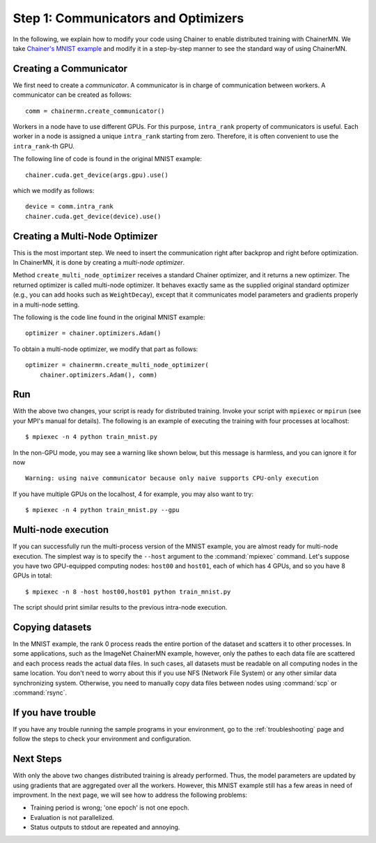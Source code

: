 Step 1: Communicators and Optimizers
====================================

In the following, we explain how to modify your code using Chainer
to enable distributed training with ChainerMN.
We take `Chainer's MNIST example <https://github.com/pfnet/chainer/blob/master/examples/mnist/train_mnist.py>`_
and modify it in a step-by-step manner
to see the standard way of using ChainerMN.


Creating a Communicator
~~~~~~~~~~~~~~~~~~~~~~~

We first need to create a *communicator*.
A communicator is in charge of communication between workers.
A communicator can be created as follows::

  comm = chainermn.create_communicator()


Workers in a node have to use different GPUs.
For this purpose, ``intra_rank`` property of communicators is useful.
Each worker in a node is assigned a unique ``intra_rank`` starting from zero.
Therefore, it is often convenient to use the ``intra_rank``-th GPU.

The following line of code is found in the original MNIST example::

  chainer.cuda.get_device(args.gpu).use()

which we modify as follows::

  device = comm.intra_rank
  chainer.cuda.get_device(device).use()


Creating a Multi-Node Optimizer
~~~~~~~~~~~~~~~~~~~~~~~~~~~~~~~

This is the most important step.
We need to insert the communication right after backprop
and right before optimization.
In ChainerMN, it is done by creating a *multi-node optimizer*.

Method ``create_multi_node_optimizer`` receives a standard Chainer optimizer,
and it returns a new optimizer. The returned optimizer is called multi-node optimizer.
It behaves exactly same as the supplied original standard optimizer
(e.g., you can add hooks such as ``WeightDecay``),
except that it communicates model parameters and gradients properly in a multi-node setting.

The following is the code line found in the original MNIST example::

  optimizer = chainer.optimizers.Adam()


To obtain a multi-node optimizer, we modify that part as follows::

  optimizer = chainermn.create_multi_node_optimizer(
      chainer.optimizers.Adam(), comm)


Run
~~~

With the above two changes, your script is ready for distributed
training.  Invoke your script with ``mpiexec`` or ``mpirun`` (see your
MPI's manual for details).  The following is an example of executing the
training with four processes at localhost::

  $ mpiexec -n 4 python train_mnist.py

In the non-GPU mode, you may see a warning like shown below, 
but this message is harmless, and you can ignore it for now ::

  Warning: using naive communicator because only naive supports CPU-only execution


If you have multiple GPUs on the localhost, 4 for example, you
may also want to try::

  $ mpiexec -n 4 python train_mnist.py --gpu


Multi-node execution
~~~~~~~~~~~~~~~~~~~~

If you can successfully run the multi-process version of the MNIST
example, you are almost ready for multi-node execution. The simplest
way is to specify the ``--host`` argument to the :command:`mpiexec`
command. Let's suppose you have two GPU-equipped computing nodes:
``host00`` and ``host01``, each of which has 4 GPUs, and so you have 8 GPUs
in total::

  $ mpiexec -n 8 -host host00,host01 python train_mnist.py

The script should print similar results to the previous intra-node execution.

Copying datasets
~~~~~~~~~~~~~~~~

In the MNIST example, the rank 0 process reads the entire portion of
the dataset and scatters it to other processes. In some applications,
such as the ImageNet ChainerMN example, however, only the pathes to
each data file are scattered and each process reads the actual data
files. In such cases, all datasets must be readable on all computing
nodes in the same location. You don't need to worry about this if you
use NFS (Network File System) or any other similar data synchronizing
system. Otherwise, you need to manually copy data files between nodes
using :command:`scp` or :command:`rsync`.


If you have trouble
~~~~~~~~~~~~~~~~~~~

If you have any trouble running the sample programs in your
environment, go to the :ref:`troubleshooting` page and follow the
steps to check your environment and configuration.

Next Steps
~~~~~~~~~~

With only the above two changes
distributed training is already performed.
Thus,
the model parameters are updated
by using gradients that are aggregated over all the workers.
However,
this MNIST example still has a few areas in need of improvment.
In the next page, we will see how to address the following problems:

* Training period is wrong; 'one epoch' is not one epoch.
* Evaluation is not parallelized.
* Status outputs to stdout are repeated and annoying.

